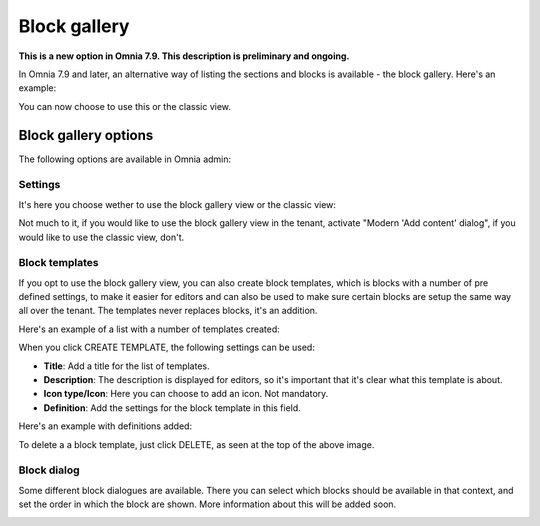 Block gallery
===================================

**This is a new option in Omnia 7.9. This description is preliminary and ongoing.**

In Omnia 7.9 and later, an alternative way of listing the sections and blocks is available - the block gallery. Here's an example:

.. image:: block-gallery-example.png

You can now choose to use this or the classic view.

Block gallery options
***************************
The following options are available in Omnia admin:

.. image:: block-gallery-options.png

Settings
----------
It's here you choose wether to use the block gallery view or the classic view:

.. image:: block-gallery-settings.png

Not much to it, if you would like to use the block gallery view in the tenant, activate "Modern 'Add content' dialog", if you would like to use the classic view, don't.

Block templates
-----------------
If you opt to use the block gallery view, you can also create block templates, which is blocks with a number of pre defined settings, to make it easier for editors and can also be used to make sure certain blocks are setup the same way all over the tenant. The templates never replaces blocks, it's an addition.

Here's an example of a list with a number of templates created:

.. image:: block-gallery-templates-1.png

When you click CREATE TEMPLATE, the following settings can be used:

.. image:: block-gallery-templates-2.png

+ **Title**: Add a title for the list of templates.
+ **Description**: The description is displayed for editors, so it's important that it's clear what this template is about.
+ **Icon type/Icon**: Here you can choose to add an icon. Not mandatory.
+ **Definition**: Add the settings for the block template in this field.

Here's an example with definitions added:

.. image:: block-gallery-templates-3.png

To delete a a block template, just click DELETE, as seen at the top of the above image.

Block dialog
---------------
Some different block dialogues are available. There you can select which blocks should be available in that context, and set the order in which the block are shown. More information about this will be added soon.

.. image:: block-gallery-templates-4.png

